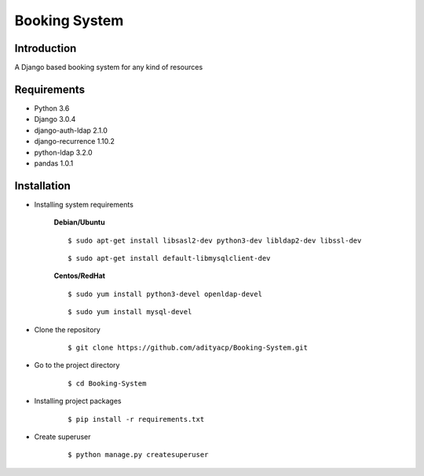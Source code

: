 Booking System
==============

Introduction
^^^^^^^^^^^^

A Django based booking system for any kind of resources


Requirements
^^^^^^^^^^^^

- Python 3.6
- Django 3.0.4
- django-auth-ldap 2.1.0
- django-recurrence 1.10.2
- python-ldap 3.2.0
- pandas 1.0.1

Installation
^^^^^^^^^^^^

- Installing system requirements
      
      
      **Debian/Ubuntu**
      ::
       
          $ sudo apt-get install libsasl2-dev python3-dev libldap2-dev libssl-dev
          
      ::
       
          $ sudo apt-get install default-libmysqlclient-dev
      
      
      **Centos/RedHat**
      
      ::
          
          $ sudo yum install python3-devel openldap-devel
          
      ::
          
          $ sudo yum install mysql-devel
  
  
-  Clone the repository

      ::

          $ git clone https://github.com/adityacp/Booking-System.git

-  Go to the project directory

      ::

          $ cd Booking-System


- Installing project packages

      ::

          $ pip install -r requirements.txt


- Create superuser

      ::

          $ python manage.py createsuperuser
